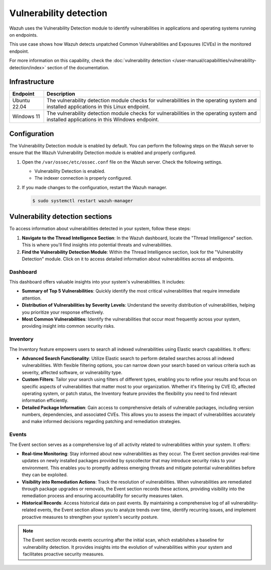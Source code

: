 .. Copyright (C) 2015, Wazuh, Inc.

.. meta::
   :description: Wazuh detects if installed applications have an unpatched CVE in the monitored system. Learn more about this in this PoC.

Vulnerability detection
=======================

Wazuh uses the Vulnerability Detection module to identify vulnerabilities in applications and operating systems running on endpoints.

This use case shows how Wazuh detects unpatched Common Vulnerabilities and Exposures (CVEs) in the monitored endpoint.

For more information on this capability, check the :doc:`vulnerability detection </user-manual/capabilities/vulnerability-detection/index>` section of the documentation.

Infrastructure
--------------

+---------------+--------------------------------------------------------------------------------------------------------------------------------------------+
| Endpoint      | Description                                                                                                                                |
+===============+============================================================================================================================================+
| Ubuntu 22.04  | The vulnerability detection module checks for vulnerabilities in the operating system and installed applications in this Linux endpoint.   |
+---------------+--------------------------------------------------------------------------------------------------------------------------------------------+
| Windows 11    | The vulnerability detection module checks for vulnerabilities in the operating system and installed applications in this Windows endpoint. |
+---------------+--------------------------------------------------------------------------------------------------------------------------------------------+

Configuration
-------------

The Vulnerability Detection module is enabled by default. You can perform the following steps on the Wazuh server to ensure that the Wazuh Vulnerability Detection module is enabled and properly configured.

#. Open the ``/var/ossec/etc/ossec.conf`` file on the Wazuh server. Check the following settings.

   -  Vulnerability Detection is enabled.

      .. code-block:: xml
         :emphasize-lines: 2

         <vulnerability-detection>
            <enabled>yes</enabled>
            <index-status>yes</index-status>
            <feed-update-interval>60m</feed-update-interval>
         </vulnerability-detection>

   -  The indexer connection is properly configured.

      .. include:: /_templates/installations/manager/configure_indexer_connection.rst

#. If you made changes to the configuration, restart the Wazuh manager.

   .. code-block:: console

      $ sudo systemctl restart wazuh-manager

Vulnerability detection sections
--------------------------------

To access information about vulnerabilities detected in your system, follow these steps:

1. **Navigate to the Thread Intelligence Section**: In the Wazuh dashboard, locate the "Thread Intelligence" section. This is where you'll find insights into potential threats and vulnerabilities.

2. **Find the Vulnerability Detection Module**: Within the Thread Intelligence section, look for the "Vulnerability Detection" module. Click on it to access detailed information about vulnerabilities across all endpoints.

.. thumbnail:: /images/poc/vulnerabilities-section.png
   :title: Detected vulnerability detection section.
   :align: center
   :width: 80%

Dashboard
~~~~~~~~~

This dashboard offers valuable insights into your system's vulnerabilities. It includes:

- **Summary of Top 5 Vulnerabilities**: Quickly identify the most critical vulnerabilities that require immediate attention.

- **Distribution of Vulnerabilities by Severity Levels**: Understand the severity distribution of vulnerabilities, helping you prioritize your response effectively.

- **Most Common Vulnerabilities**: Identify the vulnerabilities that occur most frequently across your system, providing insight into common security risks.

.. thumbnail:: /images/poc/vulnerabilities-dashboard.png
   :title: Vulnerability detection dashboard.
   :align: center
   :width: 80%


Inventory
~~~~~~~~~

The Inventory feature empowers users to search all indexed vulnerabilities using Elastic search capabilities. It offers:

- **Advanced Search Functionality**: Utilize Elastic search to perform detailed searches across all indexed vulnerabilities. With flexible filtering options, you can narrow down your search based on various criteria such as severity, affected software, or vulnerability type.

- **Custom Filters**: Tailor your search using filters of different types, enabling you to refine your results and focus on specific aspects of vulnerabilities that matter most to your organization. Whether it's filtering by CVE ID, affected operating system, or patch status, the Inventory feature provides the flexibility you need to find relevant information efficiently.

- **Detailed Package Information**: Gain access to comprehensive details of vulnerable packages, including version numbers, dependencies, and associated CVEs. This allows you to assess the impact of vulnerabilities accurately and make informed decisions regarding patching and remediation strategies.

.. thumbnail:: /images/poc/vulnerabilities-inventory.png
   :title: Vulnerability detection inventory.
   :align: center
   :width: 80%

Events
~~~~~~

The Event section serves as a comprehensive log of all activity related to vulnerabilities within your system. It offers:

- **Real-time Monitoring**: Stay informed about new vulnerabilities as they occur. The Event section provides real-time updates on newly installed packages provided by syscollector that may introduce security risks to your environment. This enables you to promptly address emerging threats and mitigate potential vulnerabilities before they can be exploited.

- **Visibility into Remediation Actions**: Track the resolution of vulnerabilities. When vulnerabilities are remediated through package upgrades or removals, the Event section records these actions, providing visibility into the remediation process and ensuring accountability for security measures taken.

- **Historical Records**: Access historical data on past events. By maintaining a comprehensive log of all vulnerability-related events, the Event section allows you to analyze trends over time, identify recurring issues, and implement proactive measures to strengthen your system's security posture.

.. note::
   The Event section records events occurring after the initial scan, which establishes a baseline for vulnerability detection. It provides insights into the evolution of vulnerabilities within your system and facilitates proactive security measures.

.. thumbnail:: /images/poc/vulnerabilities-ubuntu-alerts.png
   :title: Vulnerability detection events.
   :align: center
   :width: 80%
